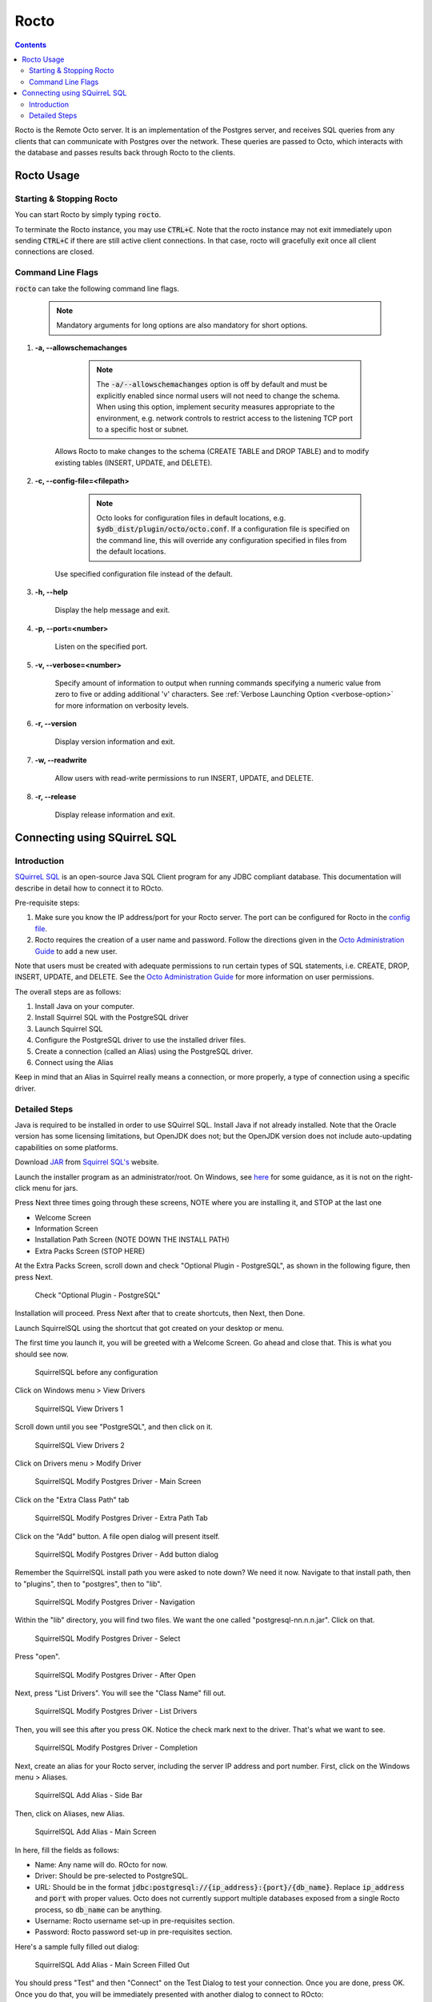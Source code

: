 .. #################################################################
.. #								   #
.. # Copyright (c) 2019-2022 YottaDB LLC and/or its subsidiaries.  #
.. # All rights reserved.					   #
.. #								   #
.. #	This source code contains the intellectual property	   #
.. #	of its copyright holder(s), and is made available	   #
.. #	under a license.  If you do not know the terms of	   #
.. #	the license, please stop and do not read further.	   #
.. #								   #
.. #################################################################

=====================
Rocto
=====================

.. contents::
   :depth: 3

Rocto is the Remote Octo server. It is an implementation of the Postgres server, and receives SQL queries from any clients that can communicate with Postgres over the network. These queries are passed to Octo, which interacts with the database and passes results back through Rocto to the clients.

-----------
Rocto Usage
-----------

+++++++++++++++++++++++++
Starting & Stopping Rocto
+++++++++++++++++++++++++

You can start Rocto by simply typing :code:`rocto`.

To terminate the Rocto instance, you may use :code:`CTRL+C`. Note that the rocto instance may not exit immediately upon sending :code:`CTRL+C` if there are still active client connections. In that case, rocto will gracefully exit once all client connections are closed.

++++++++++++++++++
Command Line Flags
++++++++++++++++++

:code:`rocto` can take the following command line flags.

 .. note::

    Mandatory arguments for long options are also mandatory for short options.

#. **-a,  \-\-allowschemachanges**

     .. note::

	The :code:`-a/--allowschemachanges` option is off by default and must be explicitly enabled since normal users will not need to change the schema. When using this option, implement security measures appropriate to the environment, e.g. network controls to restrict access to the listening TCP port to a specific host or subnet.

    Allows Rocto to make changes to the schema (CREATE TABLE and DROP TABLE) and to modify existing tables (INSERT, UPDATE, and DELETE).

#. **-c,  \-\-config-file=<filepath>**

     .. note::

	Octo looks for configuration files in default locations, e.g. :code:`$ydb_dist/plugin/octo/octo.conf`. If a configuration file is specified on the command line, this will override any configuration specified in files from the default locations.

    Use specified configuration file instead of the default.

#. **-h,  \-\-help**

    Display the help message and exit.

#. **-p,  \-\-port=<number>**

    Listen on the specified port.

#. **-v,  \-\-verbose=<number>**

    Specify amount of information to output when running commands specifying a numeric value from zero to five or adding additional 'v' characters. See :ref:`Verbose Launching Option <verbose-option>` for more information on verbosity levels.

#. **-r,  \-\-version**

    Display version information and exit.

#. **-w,  \-\-readwrite**

    Allow users with read-write permissions to run INSERT, UPDATE, and DELETE.

#. **-r,  \-\-release**

    Display release information and exit.

-----------------------------
Connecting using SQuirreL SQL
-----------------------------

++++++++++++
Introduction
++++++++++++

`SQuirreL SQL <http://squirrel-sql.sourceforge.net/>`_ is an open-source Java SQL Client program for any JDBC compliant database. This documentation will describe in detail how to connect it to ROcto.

Pre-requisite steps:

1. Make sure you know the IP address/port for your Rocto server. The port can be configured for Rocto in the `config file <config.html#config-files>`_.
2. Rocto requires the creation of a user name and password. Follow the directions given in the `Octo Administration Guide <https://docs.yottadb.com/Octo/admin.html>`_ to add a new user.

Note that users must be created with adequate permissions to run certain types of SQL statements, i.e. CREATE, DROP, INSERT, UPDATE, and DELETE. See the `Octo Administration Guide <https://docs.yottadb.com/Octo/admin.html>`_ for more information on user permissions.

The overall steps are as follows:

1. Install Java on your computer.
2. Install Squirrel SQL with the PostgreSQL driver
3. Launch Squirrel SQL
4. Configure the PostgreSQL driver to use the installed driver files.
5. Create a connection (called an Alias) using the PostgreSQL driver.
6. Connect using the Alias

Keep in mind that an Alias in Squirrel really means a connection, or more properly, a type of connection using a specific driver.

++++++++++++++
Detailed Steps
++++++++++++++

Java is required to be installed in order to use SQuirrel SQL. Install Java if not already installed. Note that the Oracle version has some licensing limitations, but OpenJDK does not; but the OpenJDK version does not include auto-updating capabilities on some platforms.

Download  `JAR <https://en.wikipedia.org/wiki/JAR_(file_format)>`_ from `Squirrel SQL's <http://squirrel-sql.sourceforge.net/#installation>`_ website.

Launch the installer program as an administrator/root. On Windows, see `here <https://stackoverflow.com/questions/37105012/execute-jar-file-as-administrator-in-windows>`_ for some guidance, as it is not on the right-click menu for jars.

Press Next three times going through these screens, NOTE where you are installing it, and STOP at the last one

* Welcome Screen
* Information Screen
* Installation Path Screen (NOTE DOWN THE INSTALL PATH)
* Extra Packs Screen (STOP HERE)

At the Extra Packs Screen, scroll down and check "Optional Plugin - PostgreSQL", as shown in the following figure, then press Next.

.. figure:: squirrel-install-extra-packs.png

   Check "Optional Plugin - PostgreSQL"

Installation will proceed. Press Next after that to create shortcuts, then Next, then Done.

Launch SquirrelSQL using the shortcut that got created on your desktop or menu.

The first time you launch it, you will be greeted with a Welcome Screen. Go ahead and close that. This is what you should see now.

.. figure:: squirrel-base-program.png

   SquirrelSQL before any configuration

Click on Windows menu > View Drivers

.. figure:: squirrel-view-drivers1.png

   SquirrelSQL View Drivers 1

Scroll down until you see "PostgreSQL", and then click on it.

.. figure:: squirrel-view-drivers2.png

   SquirrelSQL View Drivers 2

Click on Drivers menu > Modify Driver

.. figure:: squirrel-modify-postgres-driver1.png

   SquirrelSQL Modify Postgres Driver - Main Screen

Click on the "Extra Class Path" tab

.. figure:: squirrel-modify-postgres-driver2.png

   SquirrelSQL Modify Postgres Driver - Extra Path Tab

Click on the "Add" button. A file open dialog will present itself.

.. figure:: squirrel-modify-postgres-driver3.png

   SquirrelSQL Modify Postgres Driver - Add button dialog

Remember the SquirrelSQL install path you were asked to note down? We need it now. Navigate to that install path, then to "plugins", then to "postgres", then to "lib".

.. figure:: squirrel-modify-postgres-driver4.png

   SquirrelSQL Modify Postgres Driver - Navigation

Within the "lib" directory, you will find two files. We want the one called "postgresql-nn.n.n.jar". Click on that.

.. figure:: squirrel-modify-postgres-driver5.png

   SquirrelSQL Modify Postgres Driver - Select

Press "open".

.. figure:: squirrel-modify-postgres-driver6.png

   SquirrelSQL Modify Postgres Driver - After Open

Next, press "List Drivers". You will see the "Class Name" fill out.

.. figure:: squirrel-modify-postgres-driver7.png

   SquirrelSQL Modify Postgres Driver - List Drivers

Then, you will see this after you press OK. Notice the check mark next to the driver. That's what we want to see.

.. figure:: squirrel-modify-postgres-driver-done.png

   SquirrelSQL Modify Postgres Driver - Completion

Next, create an alias for your Rocto server, including the server IP address and port number. First, click on the Windows menu > Aliases.

.. figure:: squirrel-add-rocto-alias1.png

   SquirrelSQL Add Alias - Side Bar

Then, click on Aliases, new Alias.

.. figure:: squirrel-add-rocto-alias2.png

   SquirrelSQL Add Alias - Main Screen

In here, fill the fields as follows:

* Name: Any name will do. ROcto for now.
* Driver: Should be pre-selected to PostgreSQL.
* URL: Should be in the format :code:`jdbc:postgresql://{ip_address}:{port}/{db_name}`. Replace :code:`ip_address` and :code:`port` with proper values. Octo does not currently support multiple databases exposed from a single Rocto process, so :code:`db_name` can be anything.
* Username: Rocto username set-up in pre-requisites section.
* Password: Rocto password set-up in pre-requisites section.

Here's a sample fully filled out dialog:

.. figure:: squirrel-add-rocto-alias3.png

   SquirrelSQL Add Alias - Main Screen Filled Out

You should press "Test" and then "Connect" on the Test Dialog to test your connection. Once you are done, press OK. Once you do that, you will be immediately presented with another dialog to connect to ROcto:

.. figure:: squirrel-rocto-connect1.png

   SquirrelSQL ROcto Connection Prompt

Now press "Connect". If you have a big schema, you will get this warning that it's taking too long to load. It's okay to ignore this warning. Press "Close".

.. figure:: squirrel-rocto-connect-session-load-time-warning.png

   SquirrelSQL ROcto Load Time Warning

At this point, you will see the main screen. In this screen, you can explore the schema for the tables in Octo.

.. figure:: squirrel-rocto-connected-main-screen.png

   SquirrelSQL ROcto Connected At Last!

To write SQL statements, switch to the SQL tab. Drag down the divider to give yourself more editing space.

.. figure:: squirrel-rocto-connected-sql-tab.png

   SquirrelSQL ROcto SQL Tab

Suppose there is a table "names" with records in it:

.. code-block:: SQL

   CREATE TABLE names (id INTEGER PRIMARY KEY, firstName VARCHAR, lastName VARCHAR);

A simple query in SQuirreL SQL could be:

.. code-block:: SQL

   SELECT * FROM names;

.. figure:: query.png

   Result after the query

To make querying easier, Octo supports "Auto-Complete". To initiate it, type
:code:`TABLENAME.`, then press CTRL-SPACE. E.g.

.. figure:: squirrel-rocto-autocomplete.png

   Octo Auto-Complete with Squirrel
